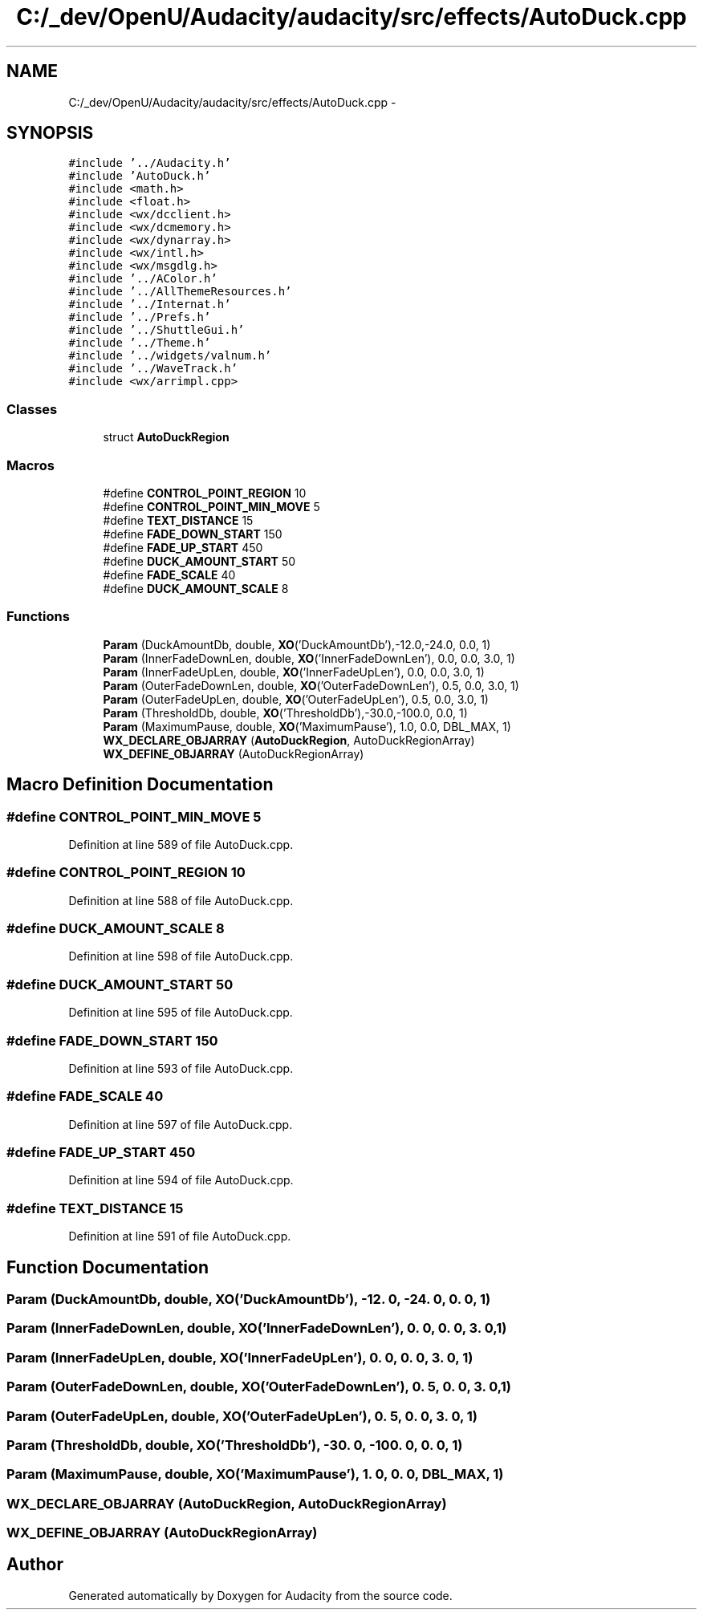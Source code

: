 .TH "C:/_dev/OpenU/Audacity/audacity/src/effects/AutoDuck.cpp" 3 "Thu Apr 28 2016" "Audacity" \" -*- nroff -*-
.ad l
.nh
.SH NAME
C:/_dev/OpenU/Audacity/audacity/src/effects/AutoDuck.cpp \- 
.SH SYNOPSIS
.br
.PP
\fC#include '\&.\&./Audacity\&.h'\fP
.br
\fC#include 'AutoDuck\&.h'\fP
.br
\fC#include <math\&.h>\fP
.br
\fC#include <float\&.h>\fP
.br
\fC#include <wx/dcclient\&.h>\fP
.br
\fC#include <wx/dcmemory\&.h>\fP
.br
\fC#include <wx/dynarray\&.h>\fP
.br
\fC#include <wx/intl\&.h>\fP
.br
\fC#include <wx/msgdlg\&.h>\fP
.br
\fC#include '\&.\&./AColor\&.h'\fP
.br
\fC#include '\&.\&./AllThemeResources\&.h'\fP
.br
\fC#include '\&.\&./Internat\&.h'\fP
.br
\fC#include '\&.\&./Prefs\&.h'\fP
.br
\fC#include '\&.\&./ShuttleGui\&.h'\fP
.br
\fC#include '\&.\&./Theme\&.h'\fP
.br
\fC#include '\&.\&./widgets/valnum\&.h'\fP
.br
\fC#include '\&.\&./WaveTrack\&.h'\fP
.br
\fC#include <wx/arrimpl\&.cpp>\fP
.br

.SS "Classes"

.in +1c
.ti -1c
.RI "struct \fBAutoDuckRegion\fP"
.br
.in -1c
.SS "Macros"

.in +1c
.ti -1c
.RI "#define \fBCONTROL_POINT_REGION\fP   10"
.br
.ti -1c
.RI "#define \fBCONTROL_POINT_MIN_MOVE\fP   5"
.br
.ti -1c
.RI "#define \fBTEXT_DISTANCE\fP   15"
.br
.ti -1c
.RI "#define \fBFADE_DOWN_START\fP   150"
.br
.ti -1c
.RI "#define \fBFADE_UP_START\fP   450"
.br
.ti -1c
.RI "#define \fBDUCK_AMOUNT_START\fP   50"
.br
.ti -1c
.RI "#define \fBFADE_SCALE\fP   40"
.br
.ti -1c
.RI "#define \fBDUCK_AMOUNT_SCALE\fP   8"
.br
.in -1c
.SS "Functions"

.in +1c
.ti -1c
.RI "\fBParam\fP (DuckAmountDb, double, \fBXO\fP('DuckAmountDb'),\-12\&.0,\-24\&.0, 0\&.0, 1)"
.br
.ti -1c
.RI "\fBParam\fP (InnerFadeDownLen, double, \fBXO\fP('InnerFadeDownLen'), 0\&.0, 0\&.0, 3\&.0, 1)"
.br
.ti -1c
.RI "\fBParam\fP (InnerFadeUpLen, double, \fBXO\fP('InnerFadeUpLen'), 0\&.0, 0\&.0, 3\&.0, 1)"
.br
.ti -1c
.RI "\fBParam\fP (OuterFadeDownLen, double, \fBXO\fP('OuterFadeDownLen'), 0\&.5, 0\&.0, 3\&.0, 1)"
.br
.ti -1c
.RI "\fBParam\fP (OuterFadeUpLen, double, \fBXO\fP('OuterFadeUpLen'), 0\&.5, 0\&.0, 3\&.0, 1)"
.br
.ti -1c
.RI "\fBParam\fP (ThresholdDb, double, \fBXO\fP('ThresholdDb'),\-30\&.0,\-100\&.0, 0\&.0, 1)"
.br
.ti -1c
.RI "\fBParam\fP (MaximumPause, double, \fBXO\fP('MaximumPause'), 1\&.0, 0\&.0, DBL_MAX, 1)"
.br
.ti -1c
.RI "\fBWX_DECLARE_OBJARRAY\fP (\fBAutoDuckRegion\fP, AutoDuckRegionArray)"
.br
.ti -1c
.RI "\fBWX_DEFINE_OBJARRAY\fP (AutoDuckRegionArray)"
.br
.in -1c
.SH "Macro Definition Documentation"
.PP 
.SS "#define CONTROL_POINT_MIN_MOVE   5"

.PP
Definition at line 589 of file AutoDuck\&.cpp\&.
.SS "#define CONTROL_POINT_REGION   10"

.PP
Definition at line 588 of file AutoDuck\&.cpp\&.
.SS "#define DUCK_AMOUNT_SCALE   8"

.PP
Definition at line 598 of file AutoDuck\&.cpp\&.
.SS "#define DUCK_AMOUNT_START   50"

.PP
Definition at line 595 of file AutoDuck\&.cpp\&.
.SS "#define FADE_DOWN_START   150"

.PP
Definition at line 593 of file AutoDuck\&.cpp\&.
.SS "#define FADE_SCALE   40"

.PP
Definition at line 597 of file AutoDuck\&.cpp\&.
.SS "#define FADE_UP_START   450"

.PP
Definition at line 594 of file AutoDuck\&.cpp\&.
.SS "#define TEXT_DISTANCE   15"

.PP
Definition at line 591 of file AutoDuck\&.cpp\&.
.SH "Function Documentation"
.PP 
.SS "Param (DuckAmountDb, double, \fBXO\fP('DuckAmountDb'), \-12\&. 0, \-24\&. 0, 0\&. 0, 1)"

.SS "Param (InnerFadeDownLen, double, \fBXO\fP('InnerFadeDownLen'), 0\&. 0, 0\&. 0, 3\&. 0, 1)"

.SS "Param (InnerFadeUpLen, double, \fBXO\fP('InnerFadeUpLen'), 0\&. 0, 0\&. 0, 3\&. 0, 1)"

.SS "Param (OuterFadeDownLen, double, \fBXO\fP('OuterFadeDownLen'), 0\&. 5, 0\&. 0, 3\&. 0, 1)"

.SS "Param (OuterFadeUpLen, double, \fBXO\fP('OuterFadeUpLen'), 0\&. 5, 0\&. 0, 3\&. 0, 1)"

.SS "Param (ThresholdDb, double, \fBXO\fP('ThresholdDb'), \-30\&. 0, \-100\&. 0, 0\&. 0, 1)"

.SS "Param (MaximumPause, double, \fBXO\fP('MaximumPause'), 1\&. 0, 0\&. 0, DBL_MAX, 1)"

.SS "WX_DECLARE_OBJARRAY (\fBAutoDuckRegion\fP, AutoDuckRegionArray)"

.SS "WX_DEFINE_OBJARRAY (AutoDuckRegionArray)"

.SH "Author"
.PP 
Generated automatically by Doxygen for Audacity from the source code\&.
